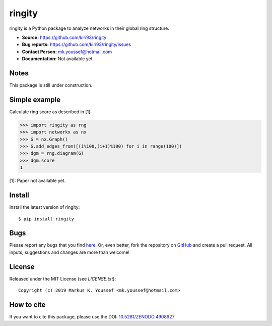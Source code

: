 ringity
=======

|DOI| |license| |version|

ringity is a Python package to analyze networks in their global ring structure.

- **Source:** https://github.com/kiri93/ringity
- **Bug reports:** https://github.com/kiri93/ringity/issues
- **Contact Person:** mk.youssef@hotmail.com
- **Documentation:** Not available yet.

Notes
-----

This package is still under construction.

Simple example
--------------

Calculate ring score as described in [1]:

.. code:: python

    >>> import ringity as rng
    >>> import networkx as nx
    >>> G = nx.Graph()
    >>> G.add_edges_from([(i%100,(i+1)%100) for i in range(100)])
    >>> dgm = rng.diagram(G)
    >>> dgm.score
    1

[1]: Paper not available yet.

Install
-------

Install the latest version of ringity::

    $ pip install ringity

Bugs
----

Please report any bugs that you find `here <https://github.com/kiri93/ringity/issues>`_.
Or, even better, fork the repository on `GitHub <https://github.com/kiri93/ringity/>`_
and create a pull request. All inputs, suggestions and changes are more than welcome!

License
-------

Released under the MIT License (see `LICENSE.txt`)::

   Copyright (c) 2019 Markus K. Youssef <mk.youssef@hotmail.com>

How to cite
-----------

If you want to cite this package, please use the DOI:
`10.5281/ZENODO.4908927 <https://doi.org/10.5281/ZENODO.4908927>`_


.. =================================
..         Badge definitions
.. =================================
.. |DOI| image:: https://img.shields.io/badge/DOI-10.5281%2FZENODO.4908927-orange
   :target: https://zenodo.org/badge/latestdoi/196970975
.. |license| image:: https://img.shields.io/github/license/kiri93/ringity
.. |version| image:: https://img.shields.io/github/v/tag/kiri93/ringity?style=social
